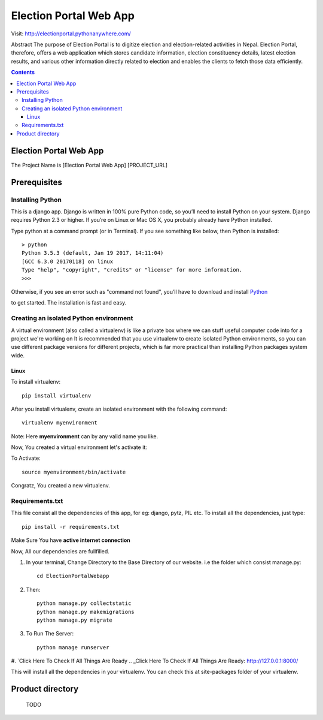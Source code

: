 Election Portal Web App
=========================
Visit: http://electionportal.pythonanywhere.com/


Abstract The purpose of Election Portal is to digitize election and election-related activities in Nepal. Election Portal, therefore, oﬀers a web application which stores candidate information, election constituency details, latest election results, and various other information directly related to election and enables the clients to fetch those data eﬃciently.

.. contents ::

Election Portal Web App
-----------------------
The Project Name is [Election Portal Web App]
[PROJECT_URL]

Prerequisites
--------------

Installing Python
~~~~~~~~~~~~~~~~~


This is a django app. Django is written in 100% pure Python code, so you’ll need to install Python on your system. Django requires Python 2.3 or higher.
If you’re on Linux or Mac OS X, you probably already have Python installed.

Type python at a command prompt (or in Terminal). If you see something like below, then Python is installed::


    > python
    Python 3.5.3 (default, Jan 19 2017, 14:11:04) 
    [GCC 6.3.0 20170118] on linux
    Type "help", "copyright", "credits" or "license" for more information.
    >>> 
Otherwise, if you see an error such as "command not found", you’ll have to download and install `Python`_ 

.. _Python: http://www.python.org/download/
to get started. The installation is fast and easy.

Creating an isolated Python environment
~~~~~~~~~~~~~~~~~~~~~~~~~~~~~~~~~~~~~~~


A virtual environment (also called a virtualenv) is like a private box where we can stuff useful computer code into for a project
we're working on It is recommended that you use virtualenv to create isolated Python environments, so you can use different package versions for different projects, which is far more practical than installing Python packages system wide.

++++++
Linux
++++++

To install virtualenv::

    pip install virtualenv

After you install virtualenv, create an isolated environment with the following command::

    virtualenv myenvironment

Note: Here **myenvironment** can by any valid name you like.

Now, You created a virtual environment let's activate it:

To Activate::

    source myenvironment/bin/activate

Congratz, You created a new virtualenv.

Requirements.txt
~~~~~~~~~~~~~~~~~

This file consist all the dependencies of this app, for eg: django, pytz, PIL etc. To install all the dependencies, just type::
    
    pip install -r requirements.txt

Make Sure You have **active internet connection**

Now, All our dependencies are fullfilled.

#. In your terminal, Change Directory to the Base Directory of our website. i.e the folder which consist manage.py::

    cd ElectionPortalWebapp
#. Then::

    python manage.py collectstatic
    python manage.py makemigrations
    python manage.py migrate


#. To Run The Server::

    python manage runserver

#. `Click Here To Check If All Things Are Ready
.. _Click Here To Check If All Things Are Ready: http://127.0.0.1:8000/

This will install all the dependencies in your virtualenv. You can check this at site-packages folder of your virtualenv.



Product directory
-----------------

    TODO
